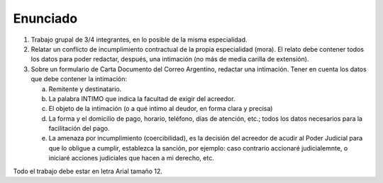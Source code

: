 ===========
 Enunciado
===========

#. Trabajo grupal de 3/4 integrantes, en lo posible de la misma especialidad.
#. Relatar un conflicto de incumplimiento contractual de la propia especialidad
   (mora). El relato debe contener todos los datos para poder redactar,
   después, una intimación (no más de media carilla de extensión).
#. Sobre un formulario de Carta Documento del Correo Argentino, redactar una
   intimación. Tener en cuenta los datos que debe contener la intimación:

   a. Remitente y destinatario.
   b. La palabra INTIMO que indica la facultad de exigir del acreedor.
   c. El objeto de la intimación (o a qué intimo al deudor, en forma clara y
      precisa)
   d. La forma y el domicilio de pago, horario, teléfono, días de atención,
      etc.; todos los datos necesarios para la facilitación del pago.
   e. La amenaza por incumplimiento (coercibilidad), es la decisión del
      acreedor de acudir al Poder Judicial para que lo obligue a cumplir,
      establezca la sanción, por ejemplo: caso contrario accionaré
      judicialemnte, o iniciaré acciones judiciales que hacen a mi derecho,
      etc.

Todo el trabajo debe estar en letra Arial tamaño 12.      
